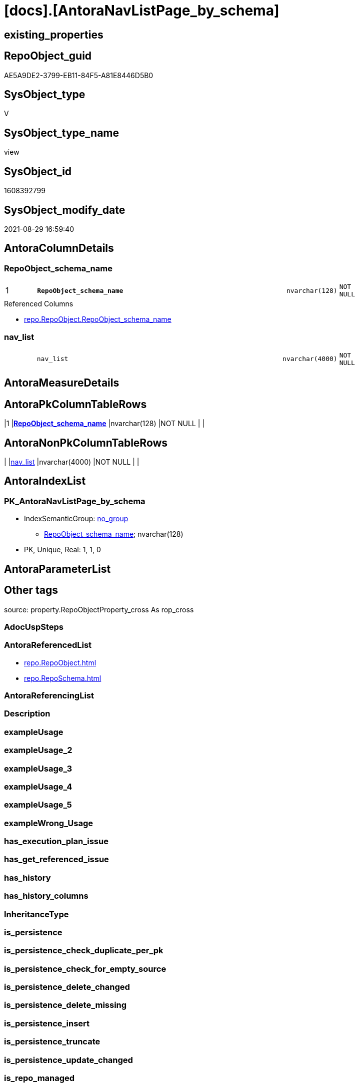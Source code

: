 = [docs].[AntoraNavListPage_by_schema]

== existing_properties

// tag::existing_properties[]
:ExistsProperty--antorareferencedlist:
:ExistsProperty--is_repo_managed:
:ExistsProperty--is_ssas:
:ExistsProperty--pk_index_guid:
:ExistsProperty--pk_indexpatterncolumndatatype:
:ExistsProperty--pk_indexpatterncolumnname:
:ExistsProperty--referencedobjectlist:
:ExistsProperty--sql_modules_definition:
:ExistsProperty--FK:
:ExistsProperty--AntoraIndexList:
:ExistsProperty--Columns:
// end::existing_properties[]

== RepoObject_guid

// tag::RepoObject_guid[]
AE5A9DE2-3799-EB11-84F5-A81E8446D5B0
// end::RepoObject_guid[]

== SysObject_type

// tag::SysObject_type[]
V 
// end::SysObject_type[]

== SysObject_type_name

// tag::SysObject_type_name[]
view
// end::SysObject_type_name[]

== SysObject_id

// tag::SysObject_id[]
1608392799
// end::SysObject_id[]

== SysObject_modify_date

// tag::SysObject_modify_date[]
2021-08-29 16:59:40
// end::SysObject_modify_date[]

== AntoraColumnDetails

// tag::AntoraColumnDetails[]
[#column-RepoObject_schema_name]
=== RepoObject_schema_name

[cols="d,8m,m,m,m,d"]
|===
|1
|*RepoObject_schema_name*
|nvarchar(128)
|NOT NULL
|
|
|===

.Referenced Columns
--
* xref:repo.RepoObject.adoc#column-RepoObject_schema_name[+repo.RepoObject.RepoObject_schema_name+]
--


[#column-nav_list]
=== nav_list

[cols="d,8m,m,m,m,d"]
|===
|
|nav_list
|nvarchar(4000)
|NOT NULL
|
|
|===


// end::AntoraColumnDetails[]

== AntoraMeasureDetails

// tag::AntoraMeasureDetails[]

// end::AntoraMeasureDetails[]

== AntoraPkColumnTableRows

// tag::AntoraPkColumnTableRows[]
|1
|*<<column-RepoObject_schema_name>>*
|nvarchar(128)
|NOT NULL
|
|


// end::AntoraPkColumnTableRows[]

== AntoraNonPkColumnTableRows

// tag::AntoraNonPkColumnTableRows[]

|
|<<column-nav_list>>
|nvarchar(4000)
|NOT NULL
|
|

// end::AntoraNonPkColumnTableRows[]

== AntoraIndexList

// tag::AntoraIndexList[]

[#index-PK_AntoraNavListPage_by_schema]
=== PK_AntoraNavListPage_by_schema

* IndexSemanticGroup: xref:other/IndexSemanticGroup.adoc#_no_group[no_group]
+
--
* <<column-RepoObject_schema_name>>; nvarchar(128)
--
* PK, Unique, Real: 1, 1, 0

// end::AntoraIndexList[]

== AntoraParameterList

// tag::AntoraParameterList[]

// end::AntoraParameterList[]

== Other tags

source: property.RepoObjectProperty_cross As rop_cross


=== AdocUspSteps

// tag::adocuspsteps[]

// end::adocuspsteps[]


=== AntoraReferencedList

// tag::antorareferencedlist[]
* xref:repo.RepoObject.adoc[]
* xref:repo.RepoSchema.adoc[]
// end::antorareferencedlist[]


=== AntoraReferencingList

// tag::antorareferencinglist[]

// end::antorareferencinglist[]


=== Description

// tag::description[]

// end::description[]


=== exampleUsage

// tag::exampleusage[]

// end::exampleusage[]


=== exampleUsage_2

// tag::exampleusage_2[]

// end::exampleusage_2[]


=== exampleUsage_3

// tag::exampleusage_3[]

// end::exampleusage_3[]


=== exampleUsage_4

// tag::exampleusage_4[]

// end::exampleusage_4[]


=== exampleUsage_5

// tag::exampleusage_5[]

// end::exampleusage_5[]


=== exampleWrong_Usage

// tag::examplewrong_usage[]

// end::examplewrong_usage[]


=== has_execution_plan_issue

// tag::has_execution_plan_issue[]

// end::has_execution_plan_issue[]


=== has_get_referenced_issue

// tag::has_get_referenced_issue[]

// end::has_get_referenced_issue[]


=== has_history

// tag::has_history[]

// end::has_history[]


=== has_history_columns

// tag::has_history_columns[]

// end::has_history_columns[]


=== InheritanceType

// tag::inheritancetype[]

// end::inheritancetype[]


=== is_persistence

// tag::is_persistence[]

// end::is_persistence[]


=== is_persistence_check_duplicate_per_pk

// tag::is_persistence_check_duplicate_per_pk[]

// end::is_persistence_check_duplicate_per_pk[]


=== is_persistence_check_for_empty_source

// tag::is_persistence_check_for_empty_source[]

// end::is_persistence_check_for_empty_source[]


=== is_persistence_delete_changed

// tag::is_persistence_delete_changed[]

// end::is_persistence_delete_changed[]


=== is_persistence_delete_missing

// tag::is_persistence_delete_missing[]

// end::is_persistence_delete_missing[]


=== is_persistence_insert

// tag::is_persistence_insert[]

// end::is_persistence_insert[]


=== is_persistence_truncate

// tag::is_persistence_truncate[]

// end::is_persistence_truncate[]


=== is_persistence_update_changed

// tag::is_persistence_update_changed[]

// end::is_persistence_update_changed[]


=== is_repo_managed

// tag::is_repo_managed[]
0
// end::is_repo_managed[]


=== is_ssas

// tag::is_ssas[]
0
// end::is_ssas[]


=== microsoft_database_tools_support

// tag::microsoft_database_tools_support[]

// end::microsoft_database_tools_support[]


=== MS_Description

// tag::ms_description[]

// end::ms_description[]


=== persistence_source_RepoObject_fullname

// tag::persistence_source_repoobject_fullname[]

// end::persistence_source_repoobject_fullname[]


=== persistence_source_RepoObject_fullname2

// tag::persistence_source_repoobject_fullname2[]

// end::persistence_source_repoobject_fullname2[]


=== persistence_source_RepoObject_guid

// tag::persistence_source_repoobject_guid[]

// end::persistence_source_repoobject_guid[]


=== persistence_source_RepoObject_xref

// tag::persistence_source_repoobject_xref[]

// end::persistence_source_repoobject_xref[]


=== pk_index_guid

// tag::pk_index_guid[]
5A47B240-E299-EB11-84F5-A81E8446D5B0
// end::pk_index_guid[]


=== pk_IndexPatternColumnDatatype

// tag::pk_indexpatterncolumndatatype[]
nvarchar(128)
// end::pk_indexpatterncolumndatatype[]


=== pk_IndexPatternColumnName

// tag::pk_indexpatterncolumnname[]
RepoObject_schema_name
// end::pk_indexpatterncolumnname[]


=== pk_IndexSemanticGroup

// tag::pk_indexsemanticgroup[]

// end::pk_indexsemanticgroup[]


=== ReferencedObjectList

// tag::referencedobjectlist[]
* [repo].[RepoObject]
* [repo].[RepoSchema]
// end::referencedobjectlist[]


=== usp_persistence_RepoObject_guid

// tag::usp_persistence_repoobject_guid[]

// end::usp_persistence_repoobject_guid[]


=== UspExamples

// tag::uspexamples[]

// end::uspexamples[]


=== UspParameters

// tag::uspparameters[]

// end::uspparameters[]

== Boolean Attributes

source: property.RepoObjectProperty WHERE property_int = 1

// tag::boolean_attributes[]

// end::boolean_attributes[]

== sql_modules_definition

// tag::sql_modules_definition[]
[%collapsible]
=======
[source,sql]
----


CREATE View [docs].[AntoraNavListPage_by_schema]
As
Select
    ro.RepoObject_schema_name
  , nav_list =
  --
  Concat (
             '= '
           , ro.RepoObject_schema_name
           , Char ( 13 ) + Char ( 10 )
           , Char ( 13 ) + Char ( 10 )
           , '== Description'
           , Char ( 13 ) + Char ( 10 )
           , Char ( 13 ) + Char ( 10 )
           , Max ( rs.RepoSchema_ms_description )
           , Char ( 13 ) + Char ( 10 )
           , Char ( 13 ) + Char ( 10 )
           , '== Objects'
           , Char ( 13 ) + Char ( 10 )
           , Char ( 13 ) + Char ( 10 )
           , '\include::partial$navlist/navlist-schema-' + ro.RepoObject_schema_name + '.adoc[]'
           , Char ( 13 ) + Char ( 10 )
           , Iif(Max ( Cast(rs.is_ssas As Int)) = 1
               , Concat (
                            Char ( 13 ) + Char ( 10 )
                          , '== SSAS Relations Diagram'
                          , Char ( 13 ) + Char ( 10 )
                          , Char ( 13 ) + Char ( 10 )
                          , '[plantuml, schema_ssas_er-' + ro.RepoObject_schema_name + ', svg, subs=attributes]'
                          , Char ( 13 ) + Char ( 10 )
                          , '....'
                          , Char ( 13 ) + Char ( 10 )
                          , '\include::partial$puml/schema_ssas_er/' + ro.RepoObject_schema_name + '.puml[]'
                          , Char ( 13 ) + Char ( 10 )
                          , '....'
                          , Char ( 13 ) + Char ( 10 )
                        )
               , Null)
         )
From
    repo.RepoObject     As ro
    Left Join
        repo.RepoSchema As rs
            On
            rs.RepoSchema_name = ro.RepoObject_schema_name
Group By
    ro.RepoObject_schema_name

----
=======
// end::sql_modules_definition[]


